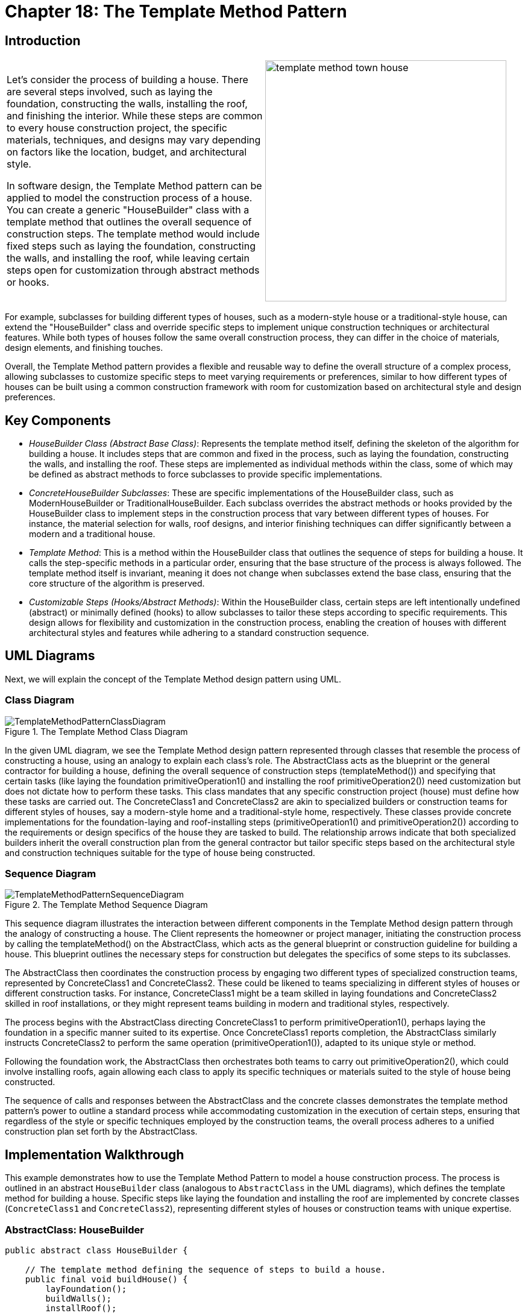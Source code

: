 
= Chapter 18: The Template Method Pattern

:imagesdir: ../images/ch18_TemplateMethod

== Introduction

[cols="2", frame="none", grid="none"]
|===
|Let's consider the process of building a house. There are several steps involved, such as laying the foundation, constructing the walls, installing the roof, and finishing the interior. While these steps are common to every house construction project, the specific materials, techniques, and designs may vary depending on factors like the location, budget, and architectural style.

In software design, the Template Method pattern can be applied to model the construction process of a house. You can create a generic "HouseBuilder" class with a template method that outlines the overall sequence of construction steps. The template method would include fixed steps such as laying the foundation, constructing the walls, and installing the roof, while leaving certain steps open for customization through abstract methods or hooks.
|image:template_method_town_house.jpg[width=400, scale=50%]
|===

For example, subclasses for building different types of houses, such as a modern-style house or a traditional-style house, can extend the "HouseBuilder" class and override specific steps to implement unique construction techniques or architectural features. While both types of houses follow the same overall construction process, they can differ in the choice of materials, design elements, and finishing touches.

Overall, the Template Method pattern provides a flexible and reusable way to define the overall structure of a complex process, allowing subclasses to customize specific steps to meet varying requirements or preferences, similar to how different types of houses can be built using a common construction framework with room for customization based on architectural style and design preferences.

== Key Components

* _HouseBuilder Class (Abstract Base Class)_: Represents the template method itself, defining the skeleton of the algorithm for building a house. It includes steps that are common and fixed in the process, such as laying the foundation, constructing the walls, and installing the roof. These steps are implemented as individual methods within the class, some of which may be defined as abstract methods to force subclasses to provide specific implementations.

* _ConcreteHouseBuilder Subclasses_: These are specific implementations of the HouseBuilder class, such as ModernHouseBuilder or TraditionalHouseBuilder. Each subclass overrides the abstract methods or hooks provided by the HouseBuilder class to implement steps in the construction process that vary between different types of houses. For instance, the material selection for walls, roof designs, and interior finishing techniques can differ significantly between a modern and a traditional house.

* _Template Method_: This is a method within the HouseBuilder class that outlines the sequence of steps for building a house. It calls the step-specific methods in a particular order, ensuring that the base structure of the process is always followed. The template method itself is invariant, meaning it does not change when subclasses extend the base class, ensuring that the core structure of the algorithm is preserved.

* _Customizable Steps (Hooks/Abstract Methods)_: Within the HouseBuilder class, certain steps are left intentionally undefined (abstract) or minimally defined (hooks) to allow subclasses to tailor these steps according to specific requirements. This design allows for flexibility and customization in the construction process, enabling the creation of houses with different architectural styles and features while adhering to a standard construction sequence.


== UML Diagrams 
Next, we will explain the concept of the Template Method design pattern using UML.

=== Class Diagram
image::TemplateMethodPatternClassDiagram.png[title="The Template Method Class Diagram"]
In the given UML diagram, we see the Template Method design pattern represented through classes that resemble the process of constructing a house, using an analogy to explain each class's role. The AbstractClass acts as the blueprint or the general contractor for building a house, defining the overall sequence of construction steps (templateMethod()) and specifying that certain tasks (like laying the foundation primitiveOperation1() and installing the roof primitiveOperation2()) need customization but does not dictate how to perform these tasks. This class mandates that any specific construction project (house) must define how these tasks are carried out. The ConcreteClass1 and ConcreteClass2 are akin to specialized builders or construction teams for different styles of houses, say a modern-style home and a traditional-style home, respectively. These classes provide concrete implementations for the foundation-laying and roof-installing steps (primitiveOperation1() and primitiveOperation2()) according to the requirements or design specifics of the house they are tasked to build. The relationship arrows indicate that both specialized builders inherit the overall construction plan from the general contractor but tailor specific steps based on the architectural style and construction techniques suitable for the type of house being constructed.

=== Sequence Diagram
image::TemplateMethodPatternSequenceDiagram.png[title="The Template Method Sequence Diagram"]
This sequence diagram illustrates the interaction between different components in the Template Method design pattern through the analogy of constructing a house. The Client represents the homeowner or project manager, initiating the construction process by calling the templateMethod() on the AbstractClass, which acts as the general blueprint or construction guideline for building a house. This blueprint outlines the necessary steps for construction but delegates the specifics of some steps to its subclasses.

The AbstractClass then coordinates the construction process by engaging two different types of specialized construction teams, represented by ConcreteClass1 and ConcreteClass2. These could be likened to teams specializing in different styles of houses or different construction tasks. For instance, ConcreteClass1 might be a team skilled in laying foundations and ConcreteClass2 skilled in roof installations, or they might represent teams building in modern and traditional styles, respectively.

The process begins with the AbstractClass directing ConcreteClass1 to perform primitiveOperation1(), perhaps laying the foundation in a specific manner suited to its expertise. Once ConcreteClass1 reports completion, the AbstractClass similarly instructs ConcreteClass2 to perform the same operation (primitiveOperation1()), adapted to its unique style or method.

Following the foundation work, the AbstractClass then orchestrates both teams to carry out primitiveOperation2(), which could involve installing roofs, again allowing each class to apply its specific techniques or materials suited to the style of house being constructed.

The sequence of calls and responses between the AbstractClass and the concrete classes demonstrates the template method pattern's power to outline a standard process while accommodating customization in the execution of certain steps, ensuring that regardless of the style or specific techniques employed by the construction teams, the overall process adheres to a unified construction plan set forth by the AbstractClass.

== Implementation Walkthrough

This example demonstrates how to use the Template Method Pattern to model a house construction process. The process is outlined in an abstract `HouseBuilder` class (analogous to `AbstractClass` in the UML diagrams), which defines the template method for building a house. Specific steps like laying the foundation and installing the roof are implemented by concrete classes (`ConcreteClass1` and `ConcreteClass2`), representing different styles of houses or construction teams with unique expertise.

=== AbstractClass: HouseBuilder

[source,java]
----
public abstract class HouseBuilder {

    // The template method defining the sequence of steps to build a house.
    public final void buildHouse() {
        layFoundation();
        buildWalls();
        installRoof();
        doInterior();
    }

    // Common step implemented in the abstract class itself.
    private void layFoundation() {
        System.out.println("Laying the foundation with concrete and steel bars.");
    }

    // Steps that need to be implemented by subclasses.
    protected abstract void buildWalls();
    protected abstract void installRoof();
    protected abstract void doInterior();
}
----

`HouseBuilder` is the abstract base class defining the template method `buildHouse()`. It includes a mix of methods: a concrete implementation for laying the foundation (a step common to all houses) and abstract methods for steps that vary depending on the type of house being built.

=== ConcreteClass1: ModernHouseBuilder

[source,java]
----
public class ModernHouseBuilder extends HouseBuilder {

    @Override
    protected void buildWalls() {
        System.out.println("Building walls with glass and steel.");
    }

    @Override
    protected void installRoof() {
        System.out.println("Installing a flat, green roof.");
    }

    @Override
    protected void doInterior() {
        System.out.println("Doing interior with an open concept design and minimalist furniture.");
    }
}
----

`ModernHouseBuilder` represents a construction team specializing in modern houses. It provides concrete implementations for the abstract methods defined in `HouseBuilder`, applying techniques and materials characteristic of modern architecture.

=== ConcreteClass2: TraditionalHouseBuilder

[source,java]
----
public class TraditionalHouseBuilder extends HouseBuilder {

    @Override
    protected void buildWalls() {
        System.out.println("Building walls with bricks and mortar.");
    }

    @Override
    protected void installRoof() {
        System.out.println("Installing a pitched roof with clay tiles.");
    }

    @Override
    protected void doInterior() {
        System.out.println("Doing interior with a classic design and wood furniture.");
    }
}
----

`TraditionalHouseBuilder` is akin to a team expert in traditional-style houses. It overrides the abstract methods from `HouseBuilder` to reflect the construction techniques, materials, and design preferences typical of traditional architecture.

=== Client

In the context of our analogy, the `Client` could be the project manager or the homeowner who initiates the building process. The client code decides which type of house to build and then calls the `buildHouse()` method.

[source,java]
----
public class ConstructionClient {

    public static void main(String[] args) {
        HouseBuilder modernBuilder = new ModernHouseBuilder();
        modernBuilder.buildHouse(); // Builds a modern house

        System.out.println("----------");

        HouseBuilder traditionalBuilder = new TraditionalHouseBuilder();
        traditionalBuilder.buildHouse(); // Builds a traditional house
    }
}
----

This client demonstrates how the construction process for both a modern and a traditional house can be initiated using the same `buildHouse()` method, showcasing the Template Method Pattern's ability to standardize a sequence of steps while allowing for customization in the implementation of those steps.


== Design Considerations

When applying the Template Method Pattern, several design considerations should be taken into account to ensure its effective use and integration into your software design. Firstly, it's crucial to distinguish between steps that are invariant (fixed) and those that are variant (subject to change) across different implementations. The invariant steps are implemented directly within the template method in the abstract class, ensuring a consistent process flow. In contrast, the variant steps are abstracted out, allowing subclasses to provide specific implementations.

Another important consideration is the use of hooks. Hooks are optional steps defined in the abstract class, providing a default implementation that subclasses may override. This technique allows for greater flexibility, enabling subclasses to extend the algorithm's behavior without altering its structure.

Moreover, it's essential to ensure that the template method itself is marked as final to prevent subclasses from altering the sequence of steps. This maintains the integrity of the algorithm's structure, which is central to the pattern's intent.

The choice between using abstract methods versus providing a default implementation (hooks) for customizable steps depends on whether you want to enforce that a step is always overridden (use abstract methods) or provide a default behavior that might suffice for some subclasses (use hooks).

Lastly, consider the principle of least knowledge (also known as Demeter's Law) to minimize direct collaborations between classes, which can lead to a more decoupled and maintainable codebase. In the context of the Template Method Pattern, this often means that the abstract class should not have detailed knowledge of the subclasses' internal workings, focusing instead on orchestrating the steps of the algorithm.

These considerations are pivotal in leveraging the Template Method Pattern effectively, enabling the development of flexible, reusable, and maintainable software systems that encapsulate complex algorithms or processes.


== Conclusion

The Template Method Pattern offers a robust framework for encapsulating the skeleton of an algorithm, process, or workflow within a base class while allowing subclasses to customize specific steps without changing the overall structure. This pattern is particularly useful in scenarios where the sequence of operations is fixed, but the actual implementation of one or more steps can vary. By defining invariant parts of the algorithm once and allowing variant behaviors to be implemented by subclasses, the Template Method Pattern promotes code reuse and adherence to the DRY (Don't Repeat Yourself) principle.

In the context of our house construction analogy, the Template Method Pattern allows us to define a universal construction process while accommodating variations that arise from different architectural styles or construction techniques. This not only simplifies the management of complex processes but also enhances flexibility and scalability in software design.

Furthermore, by encouraging the use of inheritance and providing a clear protocol for extending functionalities, the Template Method Pattern helps maintain a well-organized and decoupled codebase. It encourages thinking in terms of high-level workflows, making it easier to comprehend and maintain complex logic.

In summary, the Template Method Pattern is a powerful tool in the object-oriented design toolbox, offering a structured approach to defining algorithms with customizable steps. When applied judiciously, it can greatly enhance the flexibility, reusability, and maintainability of software, making it an essential pattern for developers to understand and utilize effectively.
